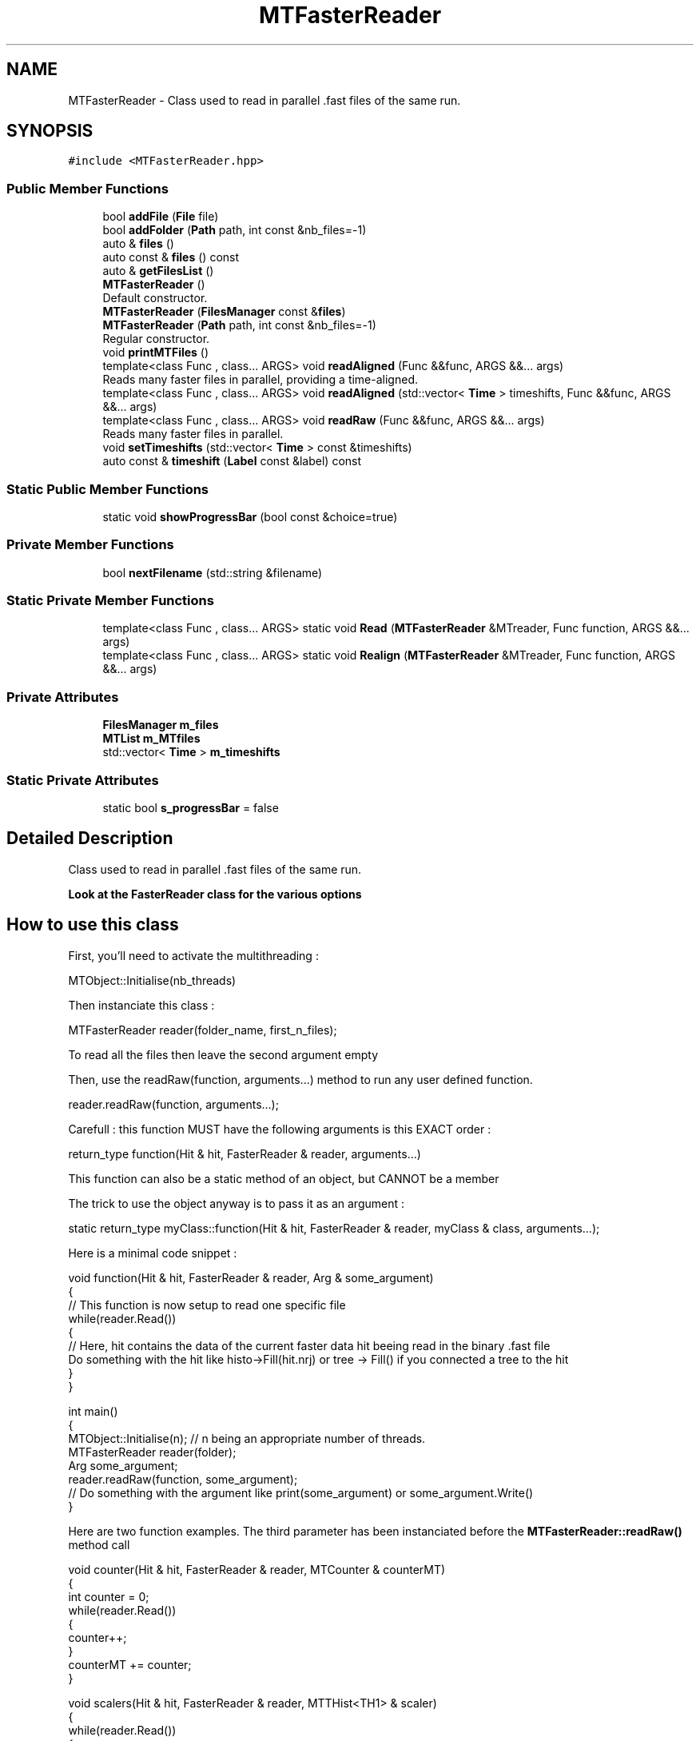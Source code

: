 .TH "MTFasterReader" 3 "Mon Mar 25 2024" "Nuball2" \" -*- nroff -*-
.ad l
.nh
.SH NAME
MTFasterReader \- Class used to read in parallel \&.fast files of the same run\&.  

.SH SYNOPSIS
.br
.PP
.PP
\fC#include <MTFasterReader\&.hpp>\fP
.SS "Public Member Functions"

.in +1c
.ti -1c
.RI "bool \fBaddFile\fP (\fBFile\fP file)"
.br
.ti -1c
.RI "bool \fBaddFolder\fP (\fBPath\fP path, int const &nb_files=\-1)"
.br
.ti -1c
.RI "auto & \fBfiles\fP ()"
.br
.ti -1c
.RI "auto const  & \fBfiles\fP () const"
.br
.ti -1c
.RI "auto & \fBgetFilesList\fP ()"
.br
.ti -1c
.RI "\fBMTFasterReader\fP ()"
.br
.RI "Default constructor\&. "
.ti -1c
.RI "\fBMTFasterReader\fP (\fBFilesManager\fP const &\fBfiles\fP)"
.br
.ti -1c
.RI "\fBMTFasterReader\fP (\fBPath\fP path, int const &nb_files=\-1)"
.br
.RI "Regular constructor\&. "
.ti -1c
.RI "void \fBprintMTFiles\fP ()"
.br
.ti -1c
.RI "template<class Func , class\&.\&.\&. ARGS> void \fBreadAligned\fP (Func &&func, ARGS &&\&.\&.\&. args)"
.br
.RI "Reads many faster files in parallel, providing a time-aligned\&. "
.ti -1c
.RI "template<class Func , class\&.\&.\&. ARGS> void \fBreadAligned\fP (std::vector< \fBTime\fP > timeshifts, Func &&func, ARGS &&\&.\&.\&. args)"
.br
.ti -1c
.RI "template<class Func , class\&.\&.\&. ARGS> void \fBreadRaw\fP (Func &&func, ARGS &&\&.\&.\&. args)"
.br
.RI "Reads many faster files in parallel\&. "
.ti -1c
.RI "void \fBsetTimeshifts\fP (std::vector< \fBTime\fP > const &timeshifts)"
.br
.ti -1c
.RI "auto const  & \fBtimeshift\fP (\fBLabel\fP const &label) const"
.br
.in -1c
.SS "Static Public Member Functions"

.in +1c
.ti -1c
.RI "static void \fBshowProgressBar\fP (bool const &choice=true)"
.br
.in -1c
.SS "Private Member Functions"

.in +1c
.ti -1c
.RI "bool \fBnextFilename\fP (std::string &filename)"
.br
.in -1c
.SS "Static Private Member Functions"

.in +1c
.ti -1c
.RI "template<class Func , class\&.\&.\&. ARGS> static void \fBRead\fP (\fBMTFasterReader\fP &MTreader, Func function, ARGS &&\&.\&.\&. args)"
.br
.ti -1c
.RI "template<class Func , class\&.\&.\&. ARGS> static void \fBRealign\fP (\fBMTFasterReader\fP &MTreader, Func function, ARGS &&\&.\&.\&. args)"
.br
.in -1c
.SS "Private Attributes"

.in +1c
.ti -1c
.RI "\fBFilesManager\fP \fBm_files\fP"
.br
.ti -1c
.RI "\fBMTList\fP \fBm_MTfiles\fP"
.br
.ti -1c
.RI "std::vector< \fBTime\fP > \fBm_timeshifts\fP"
.br
.in -1c
.SS "Static Private Attributes"

.in +1c
.ti -1c
.RI "static bool \fBs_progressBar\fP = false"
.br
.in -1c
.SH "Detailed Description"
.PP 
Class used to read in parallel \&.fast files of the same run\&. 

\fBLook at the \fBFasterReader\fP class for the various options\fP
.SH "How to use this class"
.PP
First, you'll need to activate the multithreading : 
.PP
.nf
   MTObject::Initialise(nb_threads)

.fi
.PP
 Then instanciate this class : 
.PP
.nf
   MTFasterReader reader(folder_name, first_n_files);

.fi
.PP
 To read all the files then leave the second argument empty
.PP
Then, use the readRaw(function, arguments\&.\&.\&.) method to run any user defined function\&. 
.PP
.nf
   reader.readRaw(function, arguments...);

.fi
.PP
 Carefull : this function MUST have the following arguments is this EXACT order : 
.PP
.nf
   return_type function(Hit & hit, FasterReader & reader, arguments...)

.fi
.PP
 This function can also be a static method of an object, but CANNOT be a member
.PP
The trick to use the object anyway is to pass it as an argument : 
.PP
.nf
   static return_type myClass::function(Hit & hit, FasterReader & reader, myClass & class, arguments...);

.fi
.PP
.PP
Here is a minimal code snippet : 
.PP
.nf
 void function(Hit & hit, FasterReader & reader, Arg & some_argument) 
 {
   // This function is now setup to read one specific file
   while(reader.Read())
   {
     // Here, hit contains the data of the current faster data hit beeing read in the binary .fast file
     Do something with the hit like histo->Fill(hit.nrj) or tree -> Fill() if you connected a tree to the hit
   }
 }

 int main()
 {
    MTObject::Initialise(n); // n being an appropriate number of threads.
    MTFasterReader reader(folder);
    Arg some_argument;
    reader.readRaw(function, some_argument);
    // Do something with the argument like print(some_argument) or some_argument.Write()
 }

.fi
.PP
 Here are two function examples\&. The third parameter has been instanciated before the \fBMTFasterReader::readRaw()\fP method call 
.PP
.nf
   void counter(Hit & hit, FasterReader & reader, MTCounter & counterMT)
    {
       int counter = 0;
       while(reader.Read())
       {
          counter++;
       }
       counterMT += counter;
    }


   void scalers(Hit & hit, FasterReader & reader, MTTHist<TH1> & scaler)
   {
      while(reader.Read())
      {
         scaler.Fill(hit.label);
      }
   }

.fi
.PP
 (see \fBMTTHist\fP and \fBMTCounter\fP documentation)
.PP
It is recommended to pass the variables by reference (adding the '&' character) for the parameters so that they are shared between threads\&. Therefore this should only be done for thread safe objects, like any object in the folder MTObjects/ or stl stuff, or read-only variables\&. If you want to pass read-only objects (i\&.e\&. lookup tables), consider adding the 'const' key word (\&.\&.\&., type const & lookup_table, \&.\&.\&.)\&. Another work-around is simply to declare your parameter at a global scope, although it is not recommended to have too many global variables\&. 
.SH "Constructor & Destructor Documentation"
.PP 
.SS "MTFasterReader::MTFasterReader ()\fC [inline]\fP"

.PP
Default constructor\&. 
.SS "MTFasterReader::MTFasterReader (\fBPath\fP path, int const & nb_files = \fC\-1\fP)\fC [inline]\fP"

.PP
Regular constructor\&. 
.PP
\fBParameters\fP
.RS 4
\fIpath\fP : The path to the path containing the \&.fast files to read 
.br
\fInb_files\fP : Default -1, takes all the files 
.RE
.PP

.SS "MTFasterReader::MTFasterReader (\fBFilesManager\fP const & files)\fC [inline]\fP"

.SH "Member Function Documentation"
.PP 
.SS "bool MTFasterReader::addFile (\fBFile\fP file)\fC [inline]\fP"

.SS "bool MTFasterReader::addFolder (\fBPath\fP path, int const & nb_files = \fC\-1\fP)\fC [inline]\fP"

.SS "auto& MTFasterReader::files ()\fC [inline]\fP"

.SS "auto const& MTFasterReader::files () const\fC [inline]\fP"

.SS "auto& MTFasterReader::getFilesList ()\fC [inline]\fP"

.SS "bool MTFasterReader::nextFilename (std::string & filename)\fC [inline]\fP, \fC [private]\fP"

.SS "void MTFasterReader::printMTFiles ()\fC [inline]\fP"

.SS "template<class Func , class\&.\&.\&. ARGS> void MTFasterReader::Read (\fBMTFasterReader\fP & MTreader, Func function, ARGS &&\&.\&.\&. args)\fC [inline]\fP, \fC [static]\fP, \fC [private]\fP"

.SS "template<class Func , class\&.\&.\&. ARGS> void MTFasterReader::readAligned (Func && func, ARGS &&\&.\&.\&. args)\fC [inline]\fP"

.PP
Reads many faster files in parallel, providing a time-aligned\&. Use this function in the same way as readRaw, with a function like this : func(Hit & hit, Alignator & alignedTree, args\&.\&.\&.)
.PP
\fBParameters\fP
.RS 4
\fIfunc\fP : Must be of the form func(Hit & hit, Alignator & alignedTree, args\&.\&.\&.)\&. \fBAlignator\fP is a simple wrapper around a tree\&. Use alignedTree::GetEntry 
.RE
.PP

.SS "template<class Func , class\&.\&.\&. ARGS> void MTFasterReader::readAligned (std::vector< \fBTime\fP > timeshifts, Func && func, ARGS &&\&.\&.\&. args)\fC [inline]\fP"

.SS "template<class Func , class\&.\&.\&. ARGS> void MTFasterReader::readRaw (Func && func, ARGS &&\&.\&.\&. args)\fC [inline]\fP"

.PP
Reads many faster files in parallel\&. 
.PP
\fBParameters\fP
.RS 4
\fIfunc\fP Function used on each file in parallel\&. CAREFULL : must be a function or a static method
.RE
.PP
The declared function MUST have its two first parameters as follow : type function(Hit & hit, FasterReader & reader, \&.\&.\&.); You can add any other parameter in the \&.\&.\&., but then you have to call them in the readRaw method call e\&.g\&. : 
.PP
.nf
   void my_function(Hit & hit, FasterReader & reader, MTCounter & counter){do something...}

.fi
.PP
 in main 
.PP
.nf
   MTFasterReader readerMT(/path/to/data/folder/, wanted_number_of_files);
   MTCounter counterMT;
   readerMT.readRaw(my_function, counterMT);

.fi
.PP
 That way, my_function will be executed in parallel on each file in /path/to/data/folder/ 
.SS "template<class Func , class\&.\&.\&. ARGS> void MTFasterReader::Realign (\fBMTFasterReader\fP & MTreader, Func function, ARGS &&\&.\&.\&. args)\fC [inline]\fP, \fC [static]\fP, \fC [private]\fP"

.SS "void MTFasterReader::setTimeshifts (std::vector< \fBTime\fP > const & timeshifts)\fC [inline]\fP"

.SS "static void MTFasterReader::showProgressBar (bool const & choice = \fCtrue\fP)\fC [inline]\fP, \fC [static]\fP"

.SS "auto const& MTFasterReader::timeshift (\fBLabel\fP const & label) const\fC [inline]\fP"

.SH "Member Data Documentation"
.PP 
.SS "\fBFilesManager\fP MTFasterReader::m_files\fC [private]\fP"

.SS "\fBMTList\fP MTFasterReader::m_MTfiles\fC [private]\fP"

.SS "std::vector<\fBTime\fP> MTFasterReader::m_timeshifts\fC [private]\fP"

.SS "bool MTFasterReader::s_progressBar = false\fC [static]\fP, \fC [private]\fP"


.SH "Author"
.PP 
Generated automatically by Doxygen for Nuball2 from the source code\&.
